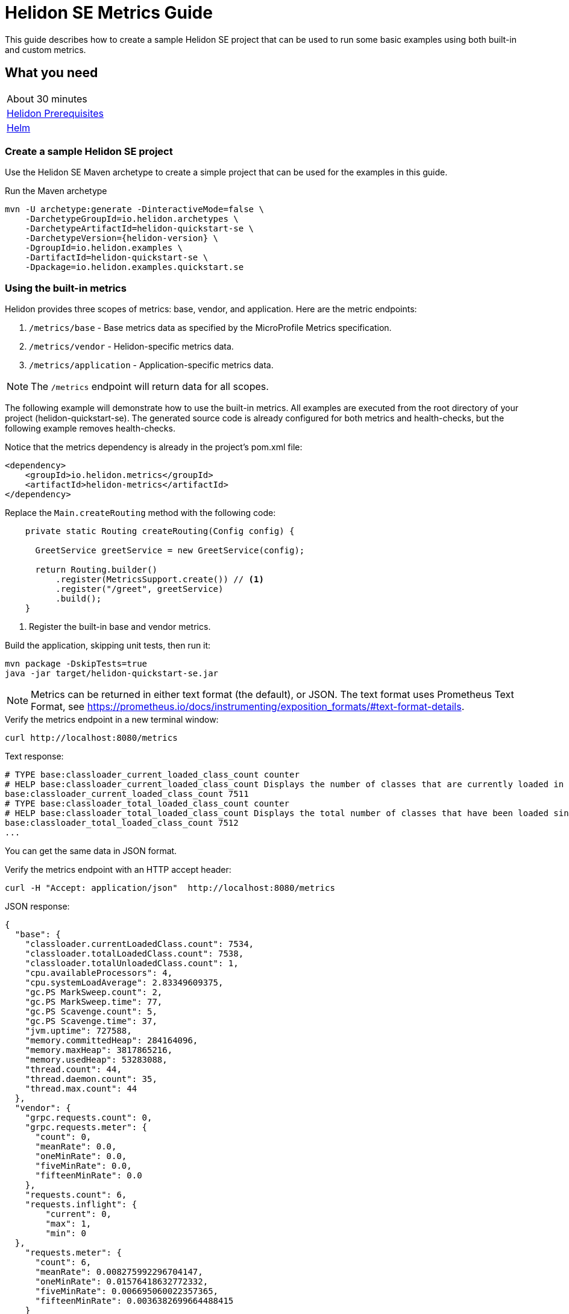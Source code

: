 ///////////////////////////////////////////////////////////////////////////////

    Copyright (c) 2019, 2021 Oracle and/or its affiliates.

    Licensed under the Apache License, Version 2.0 (the "License");
    you may not use this file except in compliance with the License.
    You may obtain a copy of the License at

        http://www.apache.org/licenses/LICENSE-2.0

    Unless required by applicable law or agreed to in writing, software
    distributed under the License is distributed on an "AS IS" BASIS,
    WITHOUT WARRANTIES OR CONDITIONS OF ANY KIND, either express or implied.
    See the License for the specific language governing permissions and
    limitations under the License.

///////////////////////////////////////////////////////////////////////////////

= Helidon SE Metrics Guide
:h1Prefix: SE
:description: Helidon metrics
:keywords: helidon, metrics, microprofile, guide

This guide describes how to create a sample Helidon SE project
that can be used to run some basic examples using both built-in and custom metrics.

== What you need

[width=50%,role="flex, sm7"]
|===
|About 30 minutes
|<<about/03_prerequisites.adoc,Helidon Prerequisites>>
|https://github.com/helm/helm[Helm]
|===

=== Create a sample Helidon SE project

Use the Helidon SE Maven archetype to create a simple project that can be used for the examples in this guide.

[source,bash,subs="attributes+"]
.Run the Maven archetype
----
mvn -U archetype:generate -DinteractiveMode=false \
    -DarchetypeGroupId=io.helidon.archetypes \
    -DarchetypeArtifactId=helidon-quickstart-se \
    -DarchetypeVersion={helidon-version} \
    -DgroupId=io.helidon.examples \
    -DartifactId=helidon-quickstart-se \
    -Dpackage=io.helidon.examples.quickstart.se
----

=== Using the built-in metrics

Helidon provides three scopes of metrics: base, vendor, and application. Here are the metric endpoints:

1. `/metrics/base` - Base metrics data as specified by the MicroProfile Metrics specification.
2. `/metrics/vendor` - Helidon-specific metrics data.
3. `/metrics/application` - Application-specific metrics data.

NOTE: The `/metrics` endpoint will return data for all scopes.

The following example will demonstrate how to use the built-in metrics.  All examples are executed
from the root directory of your project (helidon-quickstart-se).  The generated source code is
already configured for both metrics and health-checks, but the following example removes health-checks.


[source,xml]
.Notice that the metrics dependency is already in the project's pom.xml file:
----
<dependency>
    <groupId>io.helidon.metrics</groupId>
    <artifactId>helidon-metrics</artifactId>
</dependency>
----


[source,java]
.Replace the `Main.createRouting` method with the following code:
----
    private static Routing createRouting(Config config) {

      GreetService greetService = new GreetService(config);

      return Routing.builder()
          .register(MetricsSupport.create()) // <1>
          .register("/greet", greetService)
          .build();
    }
----
<1> Register the built-in base and vendor metrics.

[source,bash]
.Build the application, skipping unit tests, then run it:
----
mvn package -DskipTests=true
java -jar target/helidon-quickstart-se.jar
----

NOTE: Metrics can be returned in either text format (the default), or JSON.  The text format uses Prometheus Text Format,
see https://prometheus.io/docs/instrumenting/exposition_formats/#text-format-details.

[source,bash]
.Verify the metrics endpoint in a new terminal window:
----
curl http://localhost:8080/metrics
----

[source,text]
.Text response:
----
# TYPE base:classloader_current_loaded_class_count counter
# HELP base:classloader_current_loaded_class_count Displays the number of classes that are currently loaded in the Java virtual machine.
base:classloader_current_loaded_class_count 7511
# TYPE base:classloader_total_loaded_class_count counter
# HELP base:classloader_total_loaded_class_count Displays the total number of classes that have been loaded since the Java virtual machine has started execution.
base:classloader_total_loaded_class_count 7512
...
----

You can get the same data in JSON format.

[source,bash]
.Verify the metrics endpoint with an HTTP accept header:
----
curl -H "Accept: application/json"  http://localhost:8080/metrics
----

[source,json]
.JSON response:
----
{
  "base": {
    "classloader.currentLoadedClass.count": 7534,
    "classloader.totalLoadedClass.count": 7538,
    "classloader.totalUnloadedClass.count": 1,
    "cpu.availableProcessors": 4,
    "cpu.systemLoadAverage": 2.83349609375,
    "gc.PS MarkSweep.count": 2,
    "gc.PS MarkSweep.time": 77,
    "gc.PS Scavenge.count": 5,
    "gc.PS Scavenge.time": 37,
    "jvm.uptime": 727588,
    "memory.committedHeap": 284164096,
    "memory.maxHeap": 3817865216,
    "memory.usedHeap": 53283088,
    "thread.count": 44,
    "thread.daemon.count": 35,
    "thread.max.count": 44
  },
  "vendor": {
    "grpc.requests.count": 0,
    "grpc.requests.meter": {
      "count": 0,
      "meanRate": 0.0,
      "oneMinRate": 0.0,
      "fiveMinRate": 0.0,
      "fifteenMinRate": 0.0
    },
    "requests.count": 6,
    "requests.inflight": {
        "current": 0,
        "max": 1,
        "min": 0
  },
    "requests.meter": {
      "count": 6,
      "meanRate": 0.008275992296704147,
      "oneMinRate": 0.01576418632772332,
      "fiveMinRate": 0.006695060022357365,
      "fifteenMinRate": 0.0036382699664488415
    }
  }
}
----

You can get a single metric by specifying the name in the URL path.

[source,bash]
.Get the Helidon `requests.meter` metric:
----
curl -H "Accept: application/json"  http://localhost:8080/metrics/vendor/requests.meter
----

[source,json]
.JSON response:
----
{
  "requests.meter": {
    "count": 6,
    "meanRate": 0.008275992296704147,
    "oneMinRate": 0.01576418632772332,
    "fiveMinRate": 0.006695060022357365,
    "fifteenMinRate": 0.0036382699664488415
  }
}
----

NOTE: You cannot get the individual fields of a metric. For example, you cannot target http://localhost:8080/metrics/vendor/requests.meter.count.

=== Metrics metadata

Each metric has associated metadata that describes:

1. name: The name of the metric.
2. units: The unit of the metric such as time (seconds, millisecond), size (bytes, megabytes), etc.
3. type: The type of metric: `Counter`, `Timer`, `Meter`, `Histogram`, or `Gauge`.

You can get the metadata for any scope, such as `/metrics/base`, as shown below:

[source,bash]
.Get the metrics metadata using HTTP OPTIONS method:
----
 curl -X OPTIONS -H "Accept: application/json"  http://localhost:8080/metrics/base
----

[source,json]
.JSON response (truncated):
----
{
  "classloader.currentLoadedClass.count": {
    "unit": "none",
    "type": "counter",
    "description": "Displays the number of classes that are currently loaded in the Java virtual machine.",
    "displayName": "Current Loaded Class Count"
  },
...
  "jvm.uptime": {
    "unit": "milliseconds",
    "type": "gauge",
    "description": "Displays the start time of the Java virtual machine in milliseconds. This attribute displays the approximate time when the Java virtual machine started.",
    "displayName": "JVM Uptime"
  },
...
  "memory.usedHeap": {
    "unit": "bytes",
    "type": "gauge",
    "description": "Displays the amount of used heap memory in bytes.",
    "displayName": "Used Heap Memory"
  }
}
----


=== Application-specific metrics data

This section demonstrates how to use application-specific metrics and integrate them with Helidon.
It is the application's responsibility to create and update the metrics at runtime.  The application has
complete control over when and how each metric is used. For example, an application may use the
same counter for multiple methods, or one counter per method.  Helidon maintains an application
`MetricRegistry` which is used to manage all of the application metrics.
Helidon returns these metrics in response to a `/metrics/application` REST request.

In all of these examples, the scope and lifetime of the metric is at the application-level.
Each metric, except `Gauge`, is updated in response to a REST request and the contents of the
metric is cumulative.

==== Counter metric

The `Counter` metric is a monotonically increasing or decreasing number. The following example
will demonstrate how to use a `Counter` to track the number of times the `/cards` endpoint is called.

[source,java]
.Create a new class named `GreetingCards` with the following code:
----
package io.helidon.examples.quickstart.se;

import io.helidon.metrics.RegistryFactory;
import io.helidon.webserver.Routing;
import io.helidon.webserver.ServerRequest;
import io.helidon.webserver.ServerResponse;
import io.helidon.webserver.Service;
import java.util.Collections;
import javax.json.Json;
import javax.json.JsonBuilderFactory;
import javax.json.JsonObject;
import org.eclipse.microprofile.metrics.Counter;  // <1>
import org.eclipse.microprofile.metrics.MetricRegistry;

public class GreetingCards implements Service {

  private static final JsonBuilderFactory JSON = Json.createBuilderFactory(Collections.emptyMap());
  private final Counter cardCounter;   // <2>

  GreetingCards() {
    RegistryFactory metricsRegistry = RegistryFactory.getInstance();
    MetricRegistry appRegistry = metricsRegistry.getRegistry(MetricRegistry.Type.APPLICATION);
    cardCounter = appRegistry.counter("cardCount");  // <3>
  }

  @Override
  public void update(Routing.Rules rules) {
    rules.get("/", this::getDefaultMessageHandler);
  }

  private void getDefaultMessageHandler(ServerRequest request, ServerResponse response) {
    cardCounter.inc();   // <4>
    sendResponse(response, "Here are some cards ...");
  }

  private void sendResponse(ServerResponse response, String msg) {
    JsonObject returnObject = JSON.createObjectBuilder().add("message", msg).build();
    response.send(returnObject);
  }
}
----
<1> Import metrics classes.
<2> Declare a `Counter` member variable.
<3> Create and register the `Counter` metric in the `MetricRegistry`.  This `Counter` will exist for the lifetime of
the application.
<4> Increment the count.

[source,java]
.Update the `Main.createRouting` method as follows:
----
    private static Routing createRouting(Config config) {

        MetricsSupport metrics = MetricsSupport.create();
        GreetService greetService = new GreetService(config);

        return Routing.builder()
                .register(JsonSupport.create())
                .register(metrics)
                .register("/greet", greetService)
                .register("/cards", new GreetingCards()) //<1>
            .build();
    }
----
<1> Add the `GreetingCards` service to the `Routing.builder`.  Helidon will route any REST requests with
the `/cards` root path to the `GreetingCards` service.

[source,bash]
.Build and run the application, then invoke the endpoints below:
----
curl http://localhost:8080/cards
curl -H "Accept: application/json"  http://localhost:8080/metrics/application
----

[source,json]
.JSON response:
----
{
  "cardCount": 1 // <1>
}
----
<1> The count value is one since the method was called once.


==== Meter metric

The `Meter` metric is used to measure throughput, the number of times an event occurs within a certain time period.
When a `Meter` object is created, its internal clock starts running.  That clock is used to calculate the various rates
stored this metric.  The `Meter` also includes the `count` field from the `Counter` metric.  When you mark an event,
the count is incremented.

The following example marks an event each time the `/cards` endpoint is called.

[source,java]
.Update the `GreetingCards` class with the following code:
----
package io.helidon.examples.quickstart.se;

import io.helidon.metrics.RegistryFactory;
import io.helidon.webserver.Routing;
import io.helidon.webserver.ServerRequest;
import io.helidon.webserver.ServerResponse;
import io.helidon.webserver.Service;
import java.util.Collections;
import javax.json.Json;
import javax.json.JsonBuilderFactory;
import javax.json.JsonObject;
import org.eclipse.microprofile.metrics.Meter; // <1>
import org.eclipse.microprofile.metrics.MetricRegistry; // <1>

public class GreetingCards implements Service {

  private static final JsonBuilderFactory JSON = Json.createBuilderFactory(Collections.emptyMap());
  private final Meter cardMeter; // <2>

  GreetingCards() {
    RegistryFactory metricsRegistry = RegistryFactory.getInstance();
    MetricRegistry appRegistry = metricsRegistry.getRegistry(MetricRegistry.Type.APPLICATION);
    cardMeter = appRegistry.meter("cardMeter"); // <3>
  }

  @Override
  public void update(Routing.Rules rules) {
    rules.get("/", this::getDefaultMessageHandler);
  }

  private void getDefaultMessageHandler(ServerRequest request, ServerResponse response) {
    cardMeter.mark(); // <4>
    sendResponse(response, "Here are some cards ...");
  }

  private void sendResponse(ServerResponse response, String msg) {
    JsonObject returnObject = JSON.createObjectBuilder().add("message", msg).build();
    response.send(returnObject);
  }
}
----
<1> Import metrics classes.
<2> Declare a `Meter` member variable.
<3> Create and register the `Meter` metric in the `MetricRegistry`.
<4> Mark the occurrence of an event.

TIP:  Note: you can specify a count parameter such as `mark(100)` to mark multiple events.

[source,bash]
.Build and run the application, then invoke the endpoints below:
----
curl http://localhost:8080/cards
curl http://localhost:8080/cards
curl http://localhost:8080/cards
curl -H "Accept: application/json"  http://localhost:8080/metrics/application
----

[source,json]
.JSON response:
----
{
  "cardMeter": { // <1>
    "count": 3, // <2>
    "meanRate": 0.17566568722974535,
    "oneMinRate": 0.04413761384322548,
    "fiveMinRate": 0.009753212003766951,
    "fifteenMinRate": 0.0033056752265846544
  }
}
----
<1> The `Meter` metric has a set of fields to show various rates, along with the count.
<2> The `/cards` endpoint was called three times.


==== Timer metric

(See also <<#simple_timer_metric,Simple timer metric>>.)

The `Timer` metric aggregates durations, provides timing statistics, and includes throughput statistics
using an internal `Meter` metric. The `Timer` measures duration in nanoseconds. In the following example,
a `Timer` metric is used to measure the duration of a method's execution.  Whenever the REST `/cards`
endpoint is called, the `Timer` will be updated with additional timing information.

[source,java]
.Update the `GreetingCards` class with the following code:
----
package io.helidon.examples.quickstart.se;

import io.helidon.metrics.RegistryFactory;
import io.helidon.webserver.Routing;
import io.helidon.webserver.ServerRequest;
import io.helidon.webserver.ServerResponse;
import io.helidon.webserver.Service;
import java.util.Collections;
import javax.json.Json;
import javax.json.JsonBuilderFactory;
import javax.json.JsonObject;
import org.eclipse.microprofile.metrics.MetricRegistry; // <1>
import org.eclipse.microprofile.metrics.Timer;

public class GreetingCards implements Service {

  private static final JsonBuilderFactory JSON = Json.createBuilderFactory(Collections.emptyMap());
  private final Timer cardTimer; // <2>

  GreetingCards() {
    RegistryFactory metricsRegistry = RegistryFactory.getInstance();
    MetricRegistry appRegistry = metricsRegistry.getRegistry(MetricRegistry.Type.APPLICATION);
    cardTimer = appRegistry.timer("cardTimer"); // <3>
  }

  @Override
  public void update(Routing.Rules rules) {
    rules.get("/", this::getDefaultMessageHandler);
  }

  private void getDefaultMessageHandler(ServerRequest request, ServerResponse response) {
    Timer.Context timerContext = cardTimer.time(); // <4>
    sendResponse(response, "Here are some cards ...");
    response.whenSent().thenAccept(res -> timerContext.stop()); // <5>
  }

  private void sendResponse(ServerResponse response, String msg) {
    JsonObject returnObject = JSON.createObjectBuilder().add("message", msg).build();
    response.send(returnObject);
  }
}
----
<1> Import metrics classes.
<2> Declare a `Timer` member variable.
<3> Create and register the `Timer` metric in the `MetricRegistry`.
<4> Start the timer.
<5> Stop the timer.


[source,bash]
.Build and run the application, then invoke the endpoints below:
----
curl http://localhost:8080/cards
curl -H "Accept: application/json"  http://localhost:8080/metrics/application
----


[source,json]
.JSON response:
----
{
  "cardTimer": {
    "count": 1,
    "meanRate": 0.03843465264149663, // <1>
    "oneMinRate": 0.014712537947741825,
    "fiveMinRate": 0.0032510706679223173,
    "fifteenMinRate": 0.0011018917421948848,
    "min": 40876527,  // <2>
    "max": 40876527,
    "mean": 40876527,
    "stddev": 0.0,
    "p50": 40876527,
    "p75": 40876527,
    "p95": 40876527,
    "p98": 40876527,
    "p99": 40876527,
    "p999": 40876527
  }
}
----
<1> These are the same fields used by `Meter`.
<2> These are the `Timer` fields that measure the duration of the `getDefaultMessageHandler` method. Some of these values
will change each time you invoke the `/cards` endpoint.


==== Histogram metric

The `Histogram` metric calculates the distribution of a set of values within ranges.  This metric does
not relate to time at all.  The following example will record a set of random numbers in a `Histogram` metric when
the `/cards` endpoint is invoked.

[source,java]
.Update the `GreetingCards` class with the following code:
----
package io.helidon.examples.quickstart.se;

import io.helidon.metrics.RegistryFactory;
import io.helidon.webserver.Routing;
import io.helidon.webserver.ServerRequest;
import io.helidon.webserver.ServerResponse;
import io.helidon.webserver.Service;
import java.util.Collections;
import java.util.Random;
import javax.json.Json;
import javax.json.JsonBuilderFactory;
import javax.json.JsonObject;
import org.eclipse.microprofile.metrics.Histogram; // <1>
import org.eclipse.microprofile.metrics.MetricRegistry; // <1>

public class GreetingCards implements Service {

  private static final JsonBuilderFactory JSON = Json.createBuilderFactory(Collections.emptyMap());
  private final Histogram cardHistogram; // <2>

  GreetingCards() {
    RegistryFactory metricsRegistry = RegistryFactory.getInstance();
    MetricRegistry appRegistry = metricsRegistry.getRegistry(MetricRegistry.Type.APPLICATION);
    cardHistogram = appRegistry.histogram("cardHistogram"); // <3>
  }

  @Override
  public void update(Routing.Rules rules) {
    rules.get("/", this::getDefaultMessageHandler);
  }

  private void getDefaultMessageHandler(ServerRequest request, ServerResponse response) {

    Random r = new Random();
    for (int i = 0; i < 1000; i++) {  // <4>
      cardHistogram.update(1 + r.nextInt(25)); // <5>
    }
    sendResponse(response, "Here are some cards ...");
  }

  private void sendResponse(ServerResponse response, String msg) {
    JsonObject returnObject = JSON.createObjectBuilder().add("message", msg).build();
    response.send(returnObject);
  }
}

----
<1> Import metrics classes.
<2> Declare a `Histogram` member variable.
<3> Create and register the `Histogram` metric in the `MetricRegistry`.
<4> Update the `Histogram` metric with a random number.
<5> Loop, loading the histogram with numbers.


[source,bash]
.Build and run the application, then invoke the endpoints below:
----
curl http://localhost:8080/cards
curl -H "Accept: application/json"  http://localhost:8080/metrics/application
----


[source,json]
.JSON response:
----
{
  "cardHistogram": { //<1>
    "count": 1000,
    "min": 1,
    "max": 25,
    "mean": 12.743999999999915,
    "stddev": 7.308793607702962,
    "p50": 13.0,
    "p75": 19.0,
    "p95": 24.0,
    "p98": 25.0,
    "p99": 25.0,
    "p999": 25.0
  }
}
----
<1> This is the histogram data.  Some of these values will change each time you invoke the `/cards` endpoint.


==== Gauge metric

The `Gauge` metric measures a discreet value at a point in time, such as a temperature.  The metric is not normally
tied to a REST endpoint, rather it should be registered during application startup.  When the `/metrics/application` endpoint
is invoked, Helidon will call the `getValue` method of each registered `Gauge`.  The following example demonstrates
how a `Gauge` is used to get the current temperature.

[source,java]
.Add new imports to `Main.java` and replace the `Main.createRouting` method with the following code:
----

import io.helidon.metrics.RegistryFactory;
import java.util.Random;
import org.eclipse.microprofile.metrics.Gauge;
import org.eclipse.microprofile.metrics.MetricRegistry;

...

    private static Routing createRouting(Config config) {

      MetricsSupport metrics = MetricsSupport.create();

      RegistryFactory metricsRegistry = RegistryFactory.getInstance();
      MetricRegistry appRegistry = metricsRegistry.getRegistry(MetricRegistry.Type.APPLICATION);
      appRegistry.register("temperature", (Gauge<Integer>)() ->  new Random().nextInt(100)); //<1>

      GreetService greetService = new GreetService(config);
      return Routing.builder()
          .register(JsonSupport.create())
          .register(metrics)                  // Metrics at "/metrics"
          .register("/greet", greetService)
          .register("/cards", new GreetingCards())
          .build();
    }
----
<1> Register the `Gauge`, providing a lambda function that will return a random temperature.

[source,java]
.Update the `GreetingCards` class with the following code to use the `Counter` metric which will simplify the JSON output:
----
package io.helidon.examples.quickstart.se;

import io.helidon.metrics.RegistryFactory;
import io.helidon.webserver.Routing;
import io.helidon.webserver.ServerRequest;
import io.helidon.webserver.ServerResponse;
import io.helidon.webserver.Service;
import java.util.Collections;
import javax.json.Json;
import javax.json.JsonBuilderFactory;
import javax.json.JsonObject;
import org.eclipse.microprofile.metrics.Counter;
import org.eclipse.microprofile.metrics.MetricRegistry;

public class GreetingCards implements Service {

  private static final JsonBuilderFactory JSON = Json.createBuilderFactory(Collections.emptyMap());
  private final Counter cardCounter;

  GreetingCards() {
    RegistryFactory metricsRegistry = RegistryFactory.getInstance();
    MetricRegistry appRegistry = metricsRegistry.getRegistry(MetricRegistry.Type.APPLICATION);
    cardCounter = appRegistry.counter("cardCount");
  }

  @Override
  public void update(Routing.Rules rules) {
    rules.get("/", this::getDefaultMessageHandler);
  }

  private void getDefaultMessageHandler(ServerRequest request, ServerResponse response) {
    cardCounter.inc();   // <4>
    sendResponse(response, "Here are some cards ...");
  }

  private void sendResponse(ServerResponse response, String msg) {
    JsonObject returnObject = JSON.createObjectBuilder().add("message", msg).build();
    response.send(returnObject);
  }
}
----

[source,bash]
.Build and run the application, then invoke the endpoints below:
----
curl http://localhost:8080/cards
curl -H "Accept: application/json"  http://localhost:8080/metrics/application
----

[source,json]
.JSON response from `/metrics/application`:
----
{
  "cardCount": 1,
  "temperature": 11 // <1>
}
----
<1> The current temperature is returned.  Invoke the `/metrics/application` endpoint again and you should get a different value.

[[simple_timer_metric]]
==== Simple timer metric

The `SimpleTimer` metric counts invocations and accumulates duration (in seconds). In the following example,
a `SimpleTimer` metric is used to count and measure the duration of a method's execution. Whenever the REST `/cards`
endpoint is called, the `SimpleTimer` updates its count and total elapsed time.

[source,java]
.Update the `GreetingCards` class with the following code:
----
package io.helidon.examples.quickstart.se;

import io.helidon.metrics.RegistryFactory;
import io.helidon.webserver.Routing;
import io.helidon.webserver.ServerRequest;
import io.helidon.webserver.ServerResponse;
import io.helidon.webserver.Service;
import java.util.Collections;
import javax.json.Json;
import javax.json.JsonBuilderFactory;
import javax.json.JsonObject;
import org.eclipse.microprofile.metrics.MetricRegistry; // <1>
import org.eclipse.microprofile.metrics.SimpleTimer;

public class GreetingCards implements Service {

  private static final JsonBuilderFactory JSON = Json.createBuilderFactory(Collections.emptyMap());
  private final SimpleTimer cardTimer; // <2>

  GreetingCards() {
    RegistryFactory metricsRegistry = RegistryFactory.getInstance();
    MetricRegistry appRegistry = metricsRegistry.getRegistry(MetricRegistry.Type.APPLICATION);
    cardTimer = appRegistry.simpleTimer("cardSimpleTimer"); // <3>
  }

  @Override
  public void update(Routing.Rules rules) {
    rules.get("/", this::getDefaultMessageHandler);
  }

  private void getDefaultMessageHandler(ServerRequest request, ServerResponse response) {
    cardTimer.time(() -> sendResponse(response, "Here are some cards ...")); // <4>
  }

  private void sendResponse(ServerResponse response, String msg) {
    JsonObject returnObject = JSON.createObjectBuilder().add("message", msg).build();
    response.send(returnObject);
  }
}
----
<1> Import metrics classes, particularly the `SimpleTimer` interface for this example.
<2> Declare a `SimpleTimer` member variable.
<3> Create and register the `SimpleTimer` metric in the `MetricRegistry`.
<4> Wrap the business logic in the simple timer's `time` method which updates the count and the total elapsed time.


[source,bash]
.Build and run the application, then invoke the endpoints below:
----
curl http://localhost:8080/cards
curl -H "Accept: application/json"  http://localhost:8080/metrics/application
----


[source,json]
.JSON response:
----
{
  "cardSimpleTimer":
    {
      "count":1, <1>
      "elapsedTime":0.034274025 <2>
    }
}
----
<1> How many times the `getDefaultMessageHandler` method ran.
<2> Cumulative time spent in the `getDefaultMessageHandler` method during its executions.


=== Integration with Kubernetes and Prometheus

The following example shows how to integrate the Helidon SE application with Kubernetes.

[source,bash]
.Stop the application and build the docker image:
----
docker build -t helidon-metrics-se .
----

[source,yaml]
.Create the Kubernetes YAML specification, named `metrics.yaml`, with the following content:
----
kind: Service
apiVersion: v1
metadata:
  name: helidon-metrics // <1>
  labels:
    app: helidon-metrics
  annotations:
    prometheus.io/scrape: 'true' // <2>
spec:
  type: NodePort
  selector:
    app: helidon-metrics
  ports:
    - port: 8080
      targetPort: 8080
      name: http
---
kind: Deployment
apiVersion: extensions/v1beta1
metadata:
  name: helidon-metrics
spec:
  replicas: 1 // <3>
  template:
    metadata:
      labels:
        app: helidon-metrics
        version: v1
    spec:
      containers:
        - name: helidon-metrics
          image: helidon-metrics-se
          imagePullPolicy: IfNotPresent
          ports:
            - containerPort: 8080
----
<1> A service of type `NodePort` that serves the default routes on port `8080`.
<2> An annotation that will allow Prometheus to discover and scrape the application pod.
<3> A deployment with one replica of a pod.


[source,bash]
.Create and deploy the application into Kubernetes:
----
kubectl apply -f ./metrics.yaml
----

[source,bash]
.Get the service information:
----
kubectl get service/helidon-metrics
----

[source,bash]
----
NAME             TYPE       CLUSTER-IP      EXTERNAL-IP   PORT(S)          AGE
helidon-metrics   NodePort   10.99.159.2   <none>        8080:31143/TCP   8s // <1>
----
<1> A service of type `NodePort` that serves the default routes on port `31143`

[source,bash]
.Verify the metrics endpoint using port `31143`, your port will likely be different:
----
curl http://localhost:31143/metrics
----

NOTE: Leave the application running in Kubernetes since it will be used for Prometheus integration.

==== Prometheus integration

The metrics service that you just deployed into Kubernetes is already annotated with `prometheus.io/scrape:`.  This will allow
Prometheus to discover the service and scrape the metrics.  In this exercise, you will install Prometheus
into Kubernetes, then verify that it discovered the Helidon metrics in your application.

[source,bash]
.Install Prometheus and wait until the pod is ready:
----
helm install stable/prometheus --name metrics
export POD_NAME=$(kubectl get pods --namespace default -l "app=prometheus,component=server" -o jsonpath="{.items[0].metadata.name}")
kubectl get pod $POD_NAME
----

You will see output similar to the following.  Repeat the `kubectl get pod` command until you see `2/2` and `Running`. This may take up to one minute.

[source,bash]
----
metrics-prometheus-server-5fc5dc86cb-79lk4   2/2     Running   0          46s
----

[source,bash]
.Create a port-forward so you can access the server URL:
----
kubectl --namespace default port-forward $POD_NAME 7090:9090
----

Now open your browser and navigate to `http://localhost:7090/targets`.  Search for helidon on the page and you will see your
Helidon application as one of the Prometheus targets.

==== Final cleanup

You can now delete the Kubernetes resources that were just created during this example.

[source,bash]
.Delete the Prometheus Kubernetes resources:
----
helm delete --purge metrics
----

[source,bash]
.Delete the application Kubernetes resources:
----
kubectl delete -f ./metrics.yaml
----

=== Summary

This guide demonstrated how to use metrics in a Helidon SE application using various combinations of
metrics and scopes.

* Access metrics for all three scopes: base, vendor, and application
* Configure metrics that are updated by the application when an application REST endpoint is invoked
* Configure a `Gauge` metric
* Integrate Helidon metrics with Kubernetes and Prometheus

Refer to the following references for additional information:

* MicroProfile Metrics specification at https://github.com/eclipse/microprofile-metrics/releases/tag/1.1
* MicroProfile Metrics Javadoc at https://javadoc.io/doc/org.eclipse.microprofile.metrics/microprofile-metrics-api/1.1.1
* Helidon Javadoc at https://helidon.io/docs/latest/apidocs/index.html?overview-summary.html

